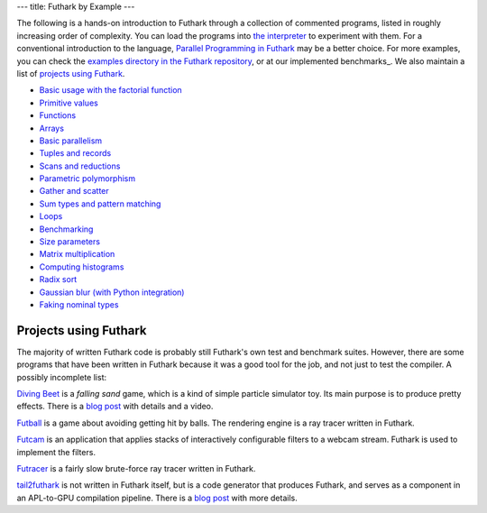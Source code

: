 ---
title: Futhark by Example
---

The following is a hands-on introduction to Futhark through a
collection of commented programs, listed in roughly increasing order of
complexity.  You can load the programs into `the interpreter
<https://futhark.readthedocs.io/en/latest/man/futhark-repl.html>`_ to
experiment with them.  For a conventional introduction to the
language, `Parallel Programming in Futhark`_ may be a better choice.
For more examples, you can check the `examples directory in the
Futhark repository`_, or at our implemented benchmarks_.  We also
maintain a list of `projects using Futhark`_.

.. _`Parallel Programming in Futhark`: https://futhark-book.readthedocs.io
.. _`projects using Futhark`: #projects-using-futhark
.. _`examples directory in the Futhark repository`: https://github.com/diku-dk/futhark/tree/master/examples

* `Basic usage with the factorial function <examples/fact.html>`_

* `Primitive values <examples/values.html>`_

* `Functions <examples/functions.html>`_

* `Arrays <examples/arrays.html>`_

* `Basic parallelism <examples/basic-parallelism.html>`_

* `Tuples and records <examples/tuples-and-records.html>`_

* `Scans and reductions <examples/scan-reduce.html>`_

* `Parametric polymorphism <examples/parametric-polymorphism.html>`_

* `Gather and scatter <examples/gather-and-scatter.html>`_

* `Sum types and pattern matching <examples/sum-types.html>`_

* `Loops <examples/loops.html>`_

* `Benchmarking <examples/benchmarking.html>`_

* `Size parameters <examples/size-parameters.html>`_

* `Matrix multiplication <examples/matrix-multiplication.html>`_

* `Computing histograms <examples/histograms.html>`_

* `Radix sort <examples/radix-sort.html>`_

* `Gaussian blur (with Python integration) <examples/gaussian-blur.html>`_

* `Faking nominal types <examples/nominal-types.html>`_

Projects using Futhark
----------------------

The majority of written Futhark code is probably still Futhark's own
test and benchmark suites.  However, there are some programs that have
been written in Futhark because it was a good tool for the job, and
not just to test the compiler.  A possibly incomplete list:

`Diving Beet <https://github.com/Athas/diving-beet>`_ is a *falling
sand* game, which is a kind of simple particle simulator toy.  Its
main purpose is to produce pretty effects.  There is a `blog post
</blog/2016-12-04-diving-beet.html>`_ with details and a video.

`Futball <https://github.com/Athas/futball>`_ is a game about avoiding
getting hit by balls.  The rendering engine is a ray tracer written in
Futhark.

`Futcam <https://github.com/nqpz/futcam>`_ is an application that
applies stacks of interactively configurable filters to a webcam
stream.  Futhark is used to implement the filters.

`Futracer <https://github.com/nqpz/futracer>`_ is a fairly slow
brute-force ray tracer written in Futhark.

`tail2futhark <https://github.com/henrikurms/tail2futhark>`_ is not
written in Futhark itself, but is a code generator that produces
Futhark, and serves as a component in an APL-to-GPU compilation
pipeline.  There is a `blog post
</blog/2016-06-20-futhark-as-an-apl-compiler-target.html>`_ with more
details.
